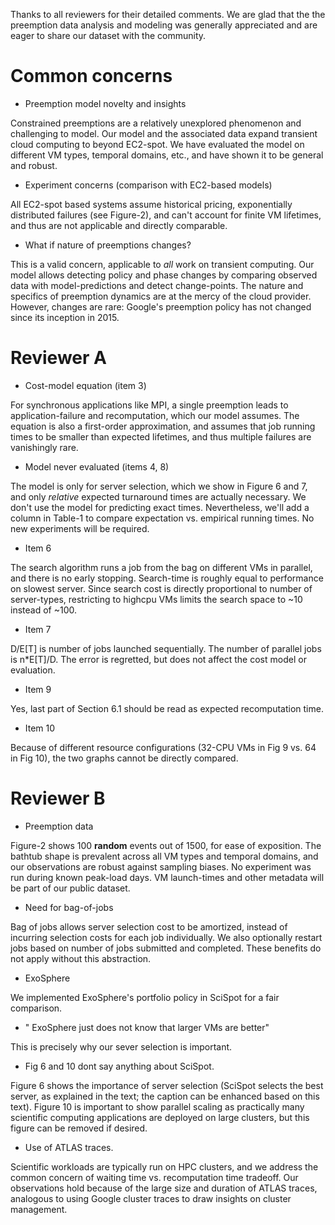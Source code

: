 Thanks to all reviewers for their detailed comments. We are glad that the the preemption data analysis and modeling was generally appreciated and are eager to share our dataset with the community. 

* Common concerns 

- Preemption model novelty and insights 

Constrained preemptions are a relatively unexplored phenomenon and challenging to model. Our model and the associated data expand transient cloud computing to beyond EC2-spot. We have evaluated the model on different VM types, temporal domains, etc., and have shown it to be general and robust. 

- Experiment concerns (comparison with EC2-based models)

All EC2-spot based systems assume historical pricing, exponentially distributed failures (see Figure-2), and can't account for finite VM lifetimes, and thus are not applicable and directly comparable. 

- What if nature of preemptions changes?

This is a valid concern, applicable to /all/ work on transient computing. Our model allows detecting policy and phase changes by comparing observed data with model-predictions and detect change-points. The nature and specifics of preemption dynamics are at the mercy of the cloud provider. However, changes are rare: Google's preemption policy has not changed since its inception in 2015. 


* Reviewer A

- Cost-model equation (item 3) 

For synchronous applications like MPI, a single preemption leads to application-failure and recomputation, which our model assumes. The equation is also a first-order approximation, and assumes that job running times to be smaller than expected lifetimes, and thus multiple failures are vanishingly rare. 

- Model never evaluated (items 4, 8)

The model is only for server selection, which we show in Figure 6 and 7, and only /relative/ expected turnaround times are actually necessary. We don't use the model for predicting exact times. Nevertheless, we'll add a column in Table-1 to compare expectation vs. empirical running times. No new experiments will be required. 

- Item 6 

The search algorithm runs a job from the bag on different VMs in parallel, and there is no early stopping. Search-time is roughly equal to performance on slowest server. Since search cost is directly proportional to number of server-types, restricting to highcpu VMs limits the search space to ~10 instead of ~100. 

- Item 7

D/E[T] is number of jobs launched sequentially. The number of parallel jobs is n*E[T]/D. The error is regretted, but does not affect the cost model or evaluation. 

- Item 9 

Yes, last part of Section 6.1 should be read as expected recomputation time. 

- Item 10

Because of different resource configurations (32-CPU VMs in Fig 9 vs. 64 in Fig 10), the two graphs cannot be directly compared. 


* Reviewer B

- Preemption data 

Figure-2 shows 100 *random* events out of 1500, for ease of exposition. The bathtub shape is prevalent across all VM types and temporal domains, and our observations are robust against sampling biases. No experiment was run during known peak-load days. VM launch-times and other metadata will be part of our public dataset. 

- Need for bag-of-jobs

Bag of jobs allows server selection cost to be amortized, instead of incurring selection costs for each job individually. We also optionally restart jobs based on number of jobs submitted and completed. These benefits do not apply without this abstraction. 

- ExoSphere 

We implemented ExoSphere's portfolio policy in SciSpot for a fair comparison. 

- " ExoSphere just does not know that larger VMs are better"

This is precisely why our sever selection is important. 

- Fig 6 and 10 dont say anything about SciSpot.

Figure 6 shows the importance of server selection (SciSpot selects the best server, as explained in the text; the caption can be enhanced based on this text). Figure 10 is important to show parallel scaling as practically many scientific computing applications are deployed on large clusters, but this figure can be removed if desired. 

- Use of ATLAS traces. 

Scientific workloads are typically run on HPC clusters, and we address the common concern of waiting time vs. recomputation time tradeoff. Our observations hold because of the large size and duration of ATLAS traces, analogous to using Google cluster traces to draw insights on cluster management. 

